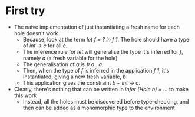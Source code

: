 * First try
 - The naive implementation of just instantiating a fresh name for each hole doesn't work.
   - Because, look at the term /let f = ? in f 1/. The hole should have a type of /int -> c/ for all /c/.
   - The inference rule for /let/ will generalise the type it's inferred for /f/, namely /a/ (a fresh variable for the hole)
   - The generalisation of /a/ is /∀ a . a/.
   - Then, when the type of /f/ is inferred in the application /f 1/, it's instantiated, giving a new fresh variable, /b/
   - This application gives the constraint  /b ~ int \rightarrow  c/.
 - Clearly, there's nothing that can be written in /infer (Hole n) = .../ to make this work
   - Instead, all the holes must be discovered before type-checking, and then can be added as a monomorphic
	 type to the environment

	
